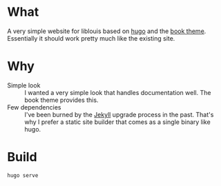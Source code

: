 * What
A very simple website for liblouis based on [[https://gohugo.io/][hugo]] and the [[https://themes.gohugo.io/themes/hugo-book/][book theme]].
Essentially it should work pretty much like the existing site.

* Why
- Simple look :: I wanted a very simple look that handles
  documentation well. The book theme provides this.
- Few dependencies :: I've been burned by the [[https://jekyllrb.com/][Jekyll]] upgrade process
  in the past. That's why I prefer a static site builder that comes as
  a single binary like hugo.

* Build
#+begin_example
hugo serve
#+end_example
